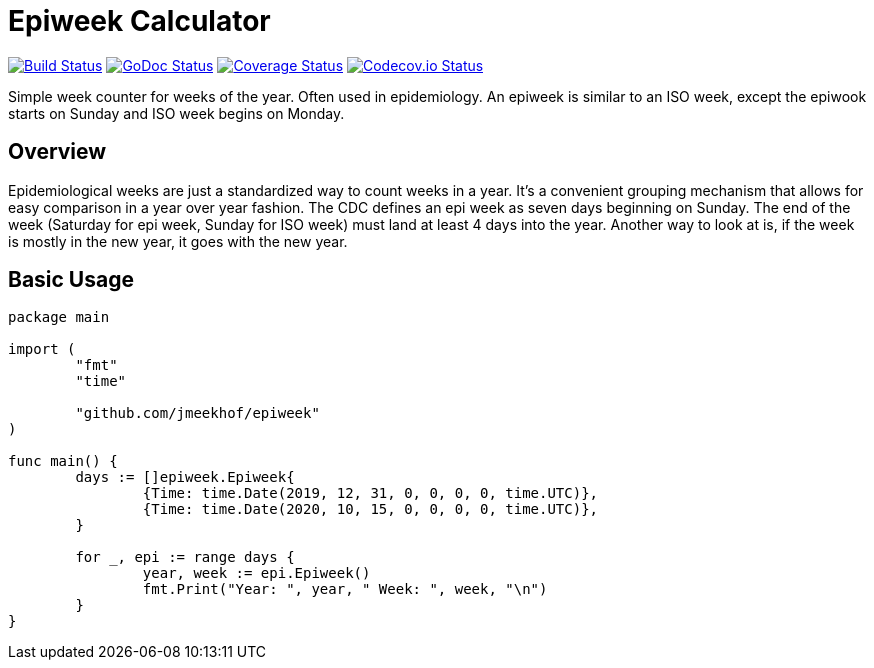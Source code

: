 :CI_badge: https://github.com/jmeekhof/epiweek/workflows/CI/badge.svg
:CI_link: https://github.com/jmeekhof/epiweek/actions?query=workflow%3ACI
:GoDoc_badge: https://godoc.org/github.com/jmeekhof/epiweek?status.svg
:GoDoc_link: https://pkg.go.dev/github.com/jmeekhof/epiweek
:Cover_badge: https://coveralls.io/repos/github/jmeekhof/epiweek/badge.svg?branch=main
:Cover_link: https://coveralls.io/github/jmeekhof/epiweek?branch=main
:Codecov_badge: https://codecov.io/gh/jmeekhof/epiweek/branch/main/graph/badge.svg?token=SYPRE0TPMM
:Codecov_link: https://codecov.io/gh/jmeekhof/epiweek


= Epiweek Calculator

image:{CI_badge}["Build Status", link="{CI_link}"]
image:{GoDoc_badge}["GoDoc Status", link="{GoDoc_link}"]
image:{Cover_badge}["Coverage Status", link="{Cover_link}"]
image:{Codecov_badge}["Codecov.io Status", link="{Codecov_link}"]

Simple week counter for weeks of the year. Often used in epidemiology. An epiweek is similar to an ISO week, except the epiwook starts on Sunday and ISO week begins on Monday.

== Overview
Epidemiological weeks are just a standardized way to count weeks in a year. It's a convenient grouping mechanism that allows for easy comparison in a year over year fashion.
The CDC defines an epi week as seven days beginning on Sunday. The end of the week (Saturday for epi week, Sunday for ISO week) must land at least 4 days into the year. Another way to look at is, if the week is mostly in the new year, it goes with the new year.

== Basic Usage
[source,go]
----
package main

import (
	"fmt"
	"time"

	"github.com/jmeekhof/epiweek"
)

func main() {
	days := []epiweek.Epiweek{
		{Time: time.Date(2019, 12, 31, 0, 0, 0, 0, time.UTC)},
		{Time: time.Date(2020, 10, 15, 0, 0, 0, 0, time.UTC)},
	}

	for _, epi := range days {
		year, week := epi.Epiweek()
		fmt.Print("Year: ", year, " Week: ", week, "\n")
	}
}
----


